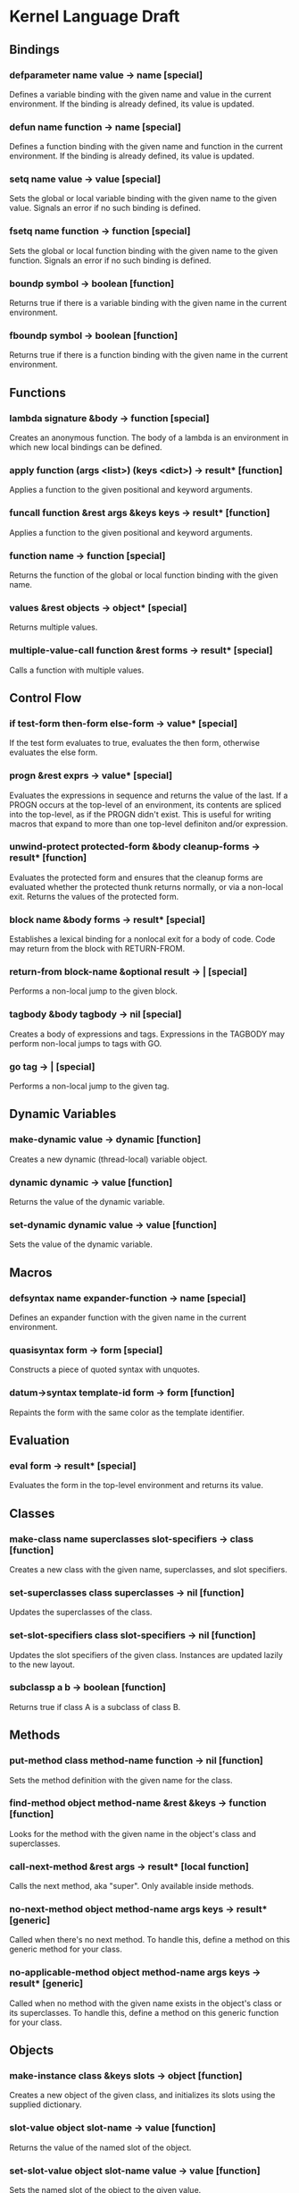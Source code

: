 * Kernel Language Draft
** Bindings
*** defparameter name value -> name [special]
Defines a variable binding with the given name and value in the
current environment.  If the binding is already defined, its value is
updated.
*** defun name function -> name [special]
Defines a function binding with the given name and function in the
current environment.  If the binding is already defined, its value is
updated.
*** setq name value -> value [special]
Sets the global or local variable binding with the given name to the
given value.  Signals an error if no such binding is defined.
*** fsetq name function -> function [special]
Sets the global or local function binding with the given name to the
given function.  Signals an error if no such binding is defined.
*** boundp symbol -> boolean [function]
Returns true if there is a variable binding with the given name in the
current environment.
*** fboundp symbol -> boolean [function]
Returns true if there is a function binding with the given name in the
current environment.
** Functions
*** lambda signature &body -> function [special]
Creates an anonymous function.  The body of a lambda is an environment
in which new local bindings can be defined.
*** apply function (args <list>) (keys <dict>) -> result* [function]
Applies a function to the given positional and keyword arguments.
*** funcall function &rest args &keys keys -> result* [function]
Applies a function to the given positional and keyword arguments.
*** function name -> function [special]
Returns the function of the global or local function binding with the
given name.
*** values &rest objects -> object* [special]
Returns multiple values.  
*** multiple-value-call function &rest forms -> result* [special]
Calls a function with multiple values.
** Control Flow
*** if test-form then-form else-form -> value* [special]
If the test form evaluates to true, evaluates the then form, otherwise
evaluates the else form.
*** progn &rest exprs -> value* [special]
Evaluates the expressions in sequence and returns the value of the
last.  If a PROGN occurs at the top-level of an environment, its
contents are spliced into the top-level, as if the PROGN didn't exist.
This is useful for writing macros that expand to more than one
top-level definiton and/or expression.
*** unwind-protect protected-form &body cleanup-forms -> result* [function]
Evaluates the protected form and ensures that the cleanup forms are
evaluated whether the protected thunk returns normally, or via a
non-local exit.  Returns the values of the protected form.
*** block name &body forms -> result* [special]
Establishes a lexical binding for a nonlocal exit for a body of code.
Code may return from the block with RETURN-FROM.
*** return-from block-name &optional result -> | [special]
Performs a non-local jump to the given block.
*** tagbody &body tagbody -> nil [special]
Creates a body of expressions and tags.  Expressions in the TAGBODY
may perform non-local jumps to tags with GO.
*** go tag -> | [special]
Performs a non-local jump to the given tag.
** Dynamic Variables
*** make-dynamic value -> dynamic [function]
Creates a new dynamic (thread-local) variable object.
*** dynamic dynamic -> value [function]
Returns the value of the dynamic variable.
*** set-dynamic dynamic value -> value [function]
Sets the value of the dynamic variable.
** Macros
*** defsyntax name expander-function -> name [special]
Defines an expander function with the given name in the current
environment.
*** quasisyntax form -> form [special]
Constructs a piece of quoted syntax with unquotes.
*** datum->syntax template-id form -> form [function]
Repaints the form with the same color as the template identifier.
** Evaluation
*** eval form -> result* [special]
Evaluates the form in the top-level environment and returns its value.
** Classes
*** make-class name superclasses slot-specifiers -> class [function]
Creates a new class with the given name, superclasses, and slot
specifiers.
*** set-superclasses class superclasses -> nil [function]
Updates the superclasses of the class.
*** set-slot-specifiers class slot-specifiers -> nil [function]
Updates the slot specifiers of the given class.  Instances are updated
lazily to the new layout.
*** subclassp a b -> boolean [function]
Returns true if class A is a subclass of class B.
** Methods
*** put-method class method-name function -> nil [function]
Sets the method definition with the given name for the class.
*** find-method object method-name &rest &keys -> function [function]
Looks for the method with the given name in the object's class and
superclasses.
*** call-next-method &rest args -> result* [local function]
Calls the next method, aka "super".  Only available inside methods.
*** no-next-method object method-name args keys -> result* [generic]
Called when there's no next method.  To handle this, define a method
on this generic method for your class.
*** no-applicable-method object method-name args keys -> result* [generic]
Called when no method with the given name exists in the object's class
or its superclasses.  To handle this, define a method on this generic
function for your class.
** Objects
*** make-instance class &keys slots -> object [function]
Creates a new object of the given class, and initializes its slots
using the supplied dictionary.
*** slot-value object slot-name -> value [function]
Returns the value of the named slot of the object.
*** set-slot-value object slot-name value -> value [function]
Sets the named slot of the object to the given value.
*** class-of object -> class [function]
Returns the class of the given object.
*** the class object -> object
Casts the object to the specified class.  Signals an error if object
is not a generalized instance of the class.
** Packages
*** defpackage name exports &body -> nil [special]
Defines a new named environment, that can be separately compiled.  The
body of a package cannot access lexically enclosing variables.  The
binding for the package exists in the variable namespace, but cannot
be changed.  The body of the package is an environment in which new
local bindings can be created.
*** require package -> nil [special]
Loads the specified package if it isn't loaded yet, and makes its
top-level bindings accessible in the current environment.
*** require-for-syntax package -> nil [special]
Loads the specified package before loading macros defined in the
current package.  This is useful for utility functions used by macros,
as macros have no access to runtime bindings.  If macros use other
macros, packages may be loaded more than once during compilation, in a
phase-separated tower.
** Native Interface
*** native c-string &optional result-class -> value [special]
Includes a snippet of C, with escaping back into Lisp, and automatic
conversion to and from native values.
